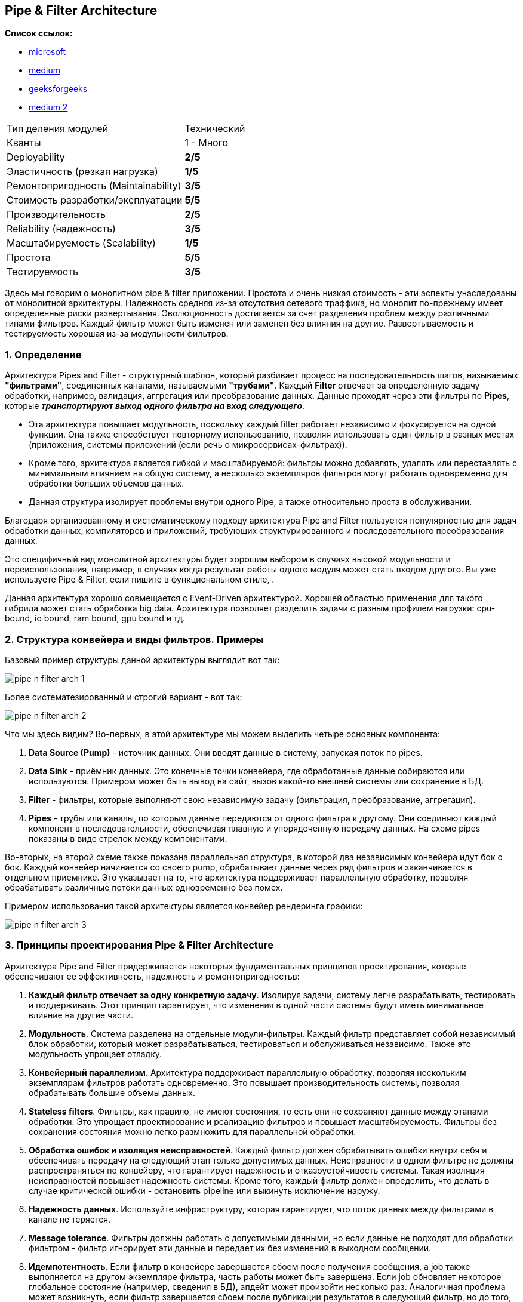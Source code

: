 == Pipe & Filter Architecture

*Список ссылок:*

- link:https://learn.microsoft.com/ru-ru/azure/architecture/patterns/pipes-and-filters[microsoft]
- link:https://syedhasan010.medium.com/pipe-and-filter-architecture-bd7babdb908[medium]
- link:https://www.geeksforgeeks.org/pipe-and-filter-architecture-system-design/[geeksforgeeks]
- link:https://medium.com/@tanyuryan/software-architecture-pipe-and-filter-899a7e00c1eb[medium 2]

[cols="2,1"]
|===
|Тип деления модулей |Технический
|Кванты |1 - Много
|Deployability |[big yellow]#*2/5*#
|Эластичность (резкая нагрузка) |[big red]#*1/5*#
|Ремонтопригодность (Maintainability) |[big olive]#*3/5*#
|Стоимость разработки/эксплуатации |[big lime]#*5/5*#
|Производительность |[big yellow]#*2/5*#
|Reliability (надежность) |[big olive]#*3/5*#
|Масштабируемость (Scalability) |[big red]#*1/5*#
|Простота |[big lime]#*5/5*#
|Тестируемость |[big olive]#*3/5*#
|===

Здесь мы говорим о монолитном pipe & filter приложении. Простота и очень низкая стоимость - эти аспекты унаследованы от монолитной архитектуры. Надежность средняя из-за отсутствия сетевого траффика, но монолит по-прежнему имеет определенные риски развертывания. Эволюционность достигается за счет разделения проблем между различными типами фильтров. Каждый фильтр может быть изменен или заменен без влияния на другие. Развертываемость и тестируемость хорошая из-за модульности фильтров.



=== 1. Определение

Архитектура Pipes and Filter - структурный шаблон, который разбивает процесс на последовательность шагов, называемых *"фильтрами"*, соединенных каналами, называемыми *"трубами"*. Каждый *Filter* отвечает за определенную задачу обработки, например, валидация, аггрегация или преобразование данных. Данные проходят через эти фильтры по *Pipes*, которые *_транспортируют выход одного фильтра на вход следующего_*.

- Эта архитектура повышает модульность, поскольку каждый filter работает независимо и фокусируется на одной функции. Она также способствует повторному использованию, позволяя использовать один фильтр в разных местах (приложения, системы приложений (если речь о микросервисах-фильтрах)).
- Кроме того, архитектура является гибкой и масштабируемой: фильтры можно добавлять, удалять или переставлять с минимальным влиянием на общую систему, а несколько экземпляров фильтров могут работать одновременно для обработки больших объемов данных.
- Данная структура изолирует проблемы внутри одного Pipe, а также относительно проста в обслуживании.

Благодаря организованному и систематическому подходу архитектура Pipe and Filter пользуется популярностью для задач обработки данных, компиляторов и приложений, требующих структурированного и последовательного преобразования данных.

Это специфичный вид монолитной архитектуры будет хорошим выбором в случаях высокой модульности и переиспользования, например, в случаях когда результат работы одного модуля может стать входом другого. Вы уже используете Pipe & Filter, если пишите в функциональном стиле, .

Данная архитектура хорошо совмещается с Event-Driven архитектурой. Хорошей областью применения для такого гибрида может стать обработка  big data. Архитектура позволяет разделить задачи с разным профилем нагрузки: cpu-bound, io bound, ram bound, gpu bound и тд.



=== 2. Структура конвейера и виды фильтров. Примеры

Базовый пример структуры данной архитектуры выглядит вот так:

image:img/pipe_n_filter_arch_1.png[]

Более систематезированный и строгий вариант - вот так:

image:img/pipe_n_filter_arch_2.png[]

Что мы здесь видим? Во-первых, в этой архитектуре мы можем выделить четыре основных компонента:

1. *Data Source (Pump)* - источник данных. Они вводят данные в систему, запуская поток по pipes.
2. *Data Sink* - приёмник данных. Это конечные точки конвейера, где обработанные данные собираются или используются. Примером может быть вывод на сайт, вызов какой-то внешней системы или сохранение в БД.
3. *Filter* - фильтры, которые выполняют свою независимую задачу (фильтрация, преобразование, аггрегация).
4. *Pipes* - трубы или каналы, по которым данные передаются от одного фильтра к другому. Они соединяют каждый компонент в последовательности, обеспечивая плавную и упорядоченную передачу данных. На схеме pipes показаны в виде стрелок между компонентами.

Во-вторых, на второй схеме также показана параллельная структура, в которой два независимых конвейера идут бок о бок. Каждый конвейер начинается со своего pump, обрабатывает данные через ряд фильтров и заканчивается в отдельном приемнике. Это указывает на то, что архитектура поддерживает параллельную обработку, позволяя обрабатывать различные потоки данных одновременно без помех.

Примером использования такой архитектуры является конвейер рендеринга графики:

image:img/pipe_n_filter_arch_3.png[]



=== 3. Принципы проектирования Pipe & Filter Architecture

Архитектура Pipe and Filter придерживается некоторых фундаментальных принципов проектирования, которые обеспечивают ее эффективность, надежность и ремонтопригодностьв:

1. *Каждый фильтр отвечает за одну конкретную задачу*. Изолируя задачи, систему легче разрабатывать, тестировать и поддерживать. Этот принцип гарантирует, что изменения в одной части системы будут иметь минимальное влияние на другие части.
2. *Модульность*. Система разделена на отдельные модули-фильтры. Каждый фильтр представляет собой независимый блок обработки, который может разрабатываться, тестироваться и обслуживаться независимо. Также это модульность упрощает отладку.
3. *Конвейерный параллелизм*. Архитектура поддерживает параллельную обработку, позволяя нескольким экземплярам фильтров работать одновременно. Это повышает производительность системы, позволяя обрабатывать большие объемы данных.
4. *Stateless filters*. Фильтры, как правило, не имеют состояния, то есть они не сохраняют данные между этапами обработки. Это упрощает проектирование и реализацию фильтров и повышает масштабируемость. Фильтры без сохранения состояния можно легко размножить для параллельной обработки.
5. *Обработка ошибок и изоляция неисправностей*. Каждый фильтр должен обрабатывать ошибки внутри себя и обеспечивать передачу на следующий этап только допустимых данных. Неисправности в одном фильтре не должны распространяться по конвейеру, что гарантирует надежность и отказоустойчивость системы. Такая изоляция неисправностей повышает надежность системы. Кроме того, каждый фильтр должен определить, что делать в случае критической ошибки - остановить pipeline или выкинуть исключение наружу.
6. *Надежность данных*. Используйте инфраструктуру, которая гарантирует, что поток данных между фильтрами в канале не теряется.
7. *Message tolerance*. Фильтры должны работать с допустимыми данными, но если данные не подходят для обработки фильтром - фильтр игнорирует эти данные и передает их без изменений в выходном сообщении.
8. *Идемпотентность*. Если фильтр в конвейере завершается сбоем после получения сообщения, а job также выполняется на другом экземпляре фильтра, часть работы может быть завершена. Если job обновляет некоторое глобальное состояние (например, сведения в БД), апдейт может произойти несколько раз. Аналогичная проблема может возникнуть, если фильтр завершается сбоем после публикации результатов в следующий фильтр, но до того, как он указывает, что он успешно завершил свою работу. В таких случаях другой экземпляр фильтра может повторить эту работу, что приводит к тому, что те же результаты будут опубликованы дважды, и следующие фильтры тоже будут работать повторно и бессмысленно. Таким образом, фильтры в конвейере должны быть идемпотентны. Дополнительные сведения про идемпотентность можно посмотреть по ссылке link:https://blog.jonathanoliver.com/idempotency-patterns/[Idempotency Patterns].
9. *Повторяющиеся сообщения*. Если фильтр в конвейере завершается сбоем после того, как он отправляет сообщение на следующий этап конвейера, может быть запущен другой экземпляр этого же фильтра, и он будет публиковать копию того же сообщения в конвейер. Этот сценарий может привести к передаче двух экземпляров одного сообщения следующему фильтру. Чтобы избежать этой проблемы, конвейер должен обнаруживать и устранять повторяющиеся сообщения.



=== 4. Параллельная обработка. Фильтры вместо распределенной транзакции

Возможность запускать фильтры в разных вычислительных экземплярах позволяет масштабировать их независимо и использовать эластичность, которую обеспечивают многие облачные среды. Фильтр, который вычислительный и ресурсоемкий, может работать на высокопроизводительном оборудовании, а другие менее требовательные фильтры могут размещаться на менее дорогих серверах. Фильтры даже не обязаны находиться в одном ЦОДе или иметь единое географическое расположение. Для этих возможностей требуются определенные методы проектирования, такие как обмен сообщениями, многопоточное использование и т. д. для максимальной эластичности каждого канала или фильтра. На этой схеме показан пример, параллельного конвейера:

image:img/pipe_n_filter_arch_4.png[]

Если входные и выходные данные фильтра структурированы как поток, вы можете выполнять обработку для каждого фильтра параллельно. Первый фильтр в конвейере может начать работу и вывести результаты, которые передаются следующему фильтру в последовательности.

Использование шаблона каналов и фильтров вместе с шаблоном компенсирующих транзакций является альтернативным подходом к реализации распределенных транзакций. Вы можете разбить распределенную транзакцию на отдельные задачи, способные к компенсации, каждая из которых может быть реализована с помощью фильтра, который также реализует шаблон компенсирующей транзакции. Фильтры можно реализовать в конвейере в виде отдельных размещенных задач, которые выполняются близко к данным, которые они поддерживают.



=== 5. Плюсы и минусы

*Преимущества:*

1. *Улучшенная обработка данных*. Архитектура хорошо подходит для приложений, требующих последовательной обработки данных, таких как преобразование данных, проверка и агрегация.
2. *Простота понимания*. Ясный и линейный поток данных от одного фильтра к другому делает систему простой для понимания и визуализации. Эта простота помогает в проектировании, документировании и коммуникации.
3. *Изоляция неисправностей*. неисправности в одном фильтре изолируются и не распространяются по конвейеру, что гарантирует надежность и отказоустойчивость системы.
4. *Улучшенное тестирование*. каждый фильтр можно тестировать независимо, что упрощает выявление и устранение проблем. Это повышает качество системы и сокращает время, необходимое для тестирования и отладки.
5. *Стандартизация*. Единые интерфейсы для фильтров и pipes способствуют согласованности в проектировании и реализации.
6. *Оптимизация ресурсов*. разбивая обработку на более мелкие, управляемые задачи, система может оптимизировать использование ресурсов. Фильтрам можно выделять ресурсы на основе их конкретных потребностей, что повышает общую эффективность системы.

*Недостатки:*

1. *Накладные расходы на производительность*. Передача данных между фильтрами через каналы может привести к накладным расходам на производительность, особенно если фильтров много или если данные требуют частых преобразований. Это может замедлить общую скорость обработки.
2. *Задержка*. Последовательная природа конвейера обработки может вызывать задержку, особенно в приложениях обработки в реальном времени или с низкой задержкой. Каждый фильтр увеличивает общее время обработки, что может не подходить для задач, чувствительных ко времени обработки.
3. *Обработка сложных ошибок*. хотя изоляция неисправностей является преимуществом, управление ошибками в нескольких фильтрах может стать сложным. Обеспечение того, чтобы каждый фильтр правильно обрабатывал и сообщал об ошибках, может потребовать дополнительных усилий и координации.
4. *Управление состоянием*. Фильтры без состояния проще в реализации, но могут не подходить для всех приложений. Когда необходимо управление состоянием, это может усложнить проектирование и реализацию фильтров, требуя осторожного обращения для поддержания согласованности данных и состояния.
5. *Использование ресурсов*. Эффективное управление ресурсами, такими как память и ЦП, может быть сложной задачей. Фильтры могут иметь различные требования к ресурсам, и их балансировка по всей системе для избежания узких мест и обеспечения эффективного использования может быть сложной.



=== 6. Распространенные варианты использования и применения

- Конвейеры обработки данных
  * _Обработка текста_: конвейеры Unix (например, grep, awk, sed) позволяют объединять команды в цепочку для эффективной обработки и преобразования текстовых данных.
  * _Компиляторы_: используют ряд фильтров для лексического анализа, синтаксического разбора, семантического анализа, оптимизации и генерации кода.

- Потоковая обработка
  * _Аналитика в реальном времени_: такие системы, как *_Apache Flink_*, *_Apache Storm_* и *_Apache Kafka Streams_*, обрабатывают непрерывные потоки данных в реальном времени.
  * _Обработка мультимедиа_: такие фреймворки, как *_GStreamer_*, обрабатывают аудио- и видеопотоки, выполняя такие операции, как декодирование, фильтрация и кодирование.

- Процессы ETL (extract, transform, load)
  * _Интеграция данных_: такие инструменты, как *_Apache NiFi_* и *_Talend_*, выполняют извлечение, преобразование и загрузку данных между различными источниками данных и пунктами назначения.
  * _Очистка данных_: преобразование и очистка данных на нескольких этапах перед загрузкой в базу данных или хранилище данных.

- Микросервисы и сервисно-ориентированные архитектуры (SOA)
  * _Автоматизация рабочих процессов_: микросервисы действуют как фильтры, которые обрабатывают и преобразуют данные при их прохождении через ряд сервисов.
  * _Управление бизнес-процессами (BPM)_: реализация рабочих процессов в виде последовательности этапов обработки, связанных очередями сообщений или API.



=== 7. Примеры из реальной жизни

- Командная строка Unix/Linux:
  * Конвейеры оболочки: оболочки Unix и Linux (например, Bash) позволяют пользователям объединять команды в цепочку с помощью каналов. Например, `cat file.txt | grep «pattern» | sort | uniq` обрабатывает файл с помощью серии команд для фильтрации, сортировки и удаления дубликатов.
- Compilers:
  * GCC (GNU Compiler Collection): GCC обрабатывает исходный код на нескольких этапах, включая предварительную обработку, синтаксический анализ, оптимизацию и генерацию кода. Каждый этап представляет собой фильтр, преобразующий код из одной формы в другую.
- Data Processing Frameworks - фреймворки обработки данных:
  * Apache Flink и Apache Storm: Эти фреймворки обрабатывают потоки данных в реальном времени. Каждый компонент в топологии обработки (map, filter, reduce) действует как фильтр в конвейере.
  * Apache NiFi: инструмент интеграции данных, который автоматизирует поток данных между системами, используя процессоры (фильтры) для преобразования, маршрутизации и управления потоком данных. +
image:img/pipe_n_filter_arch_5_nifi.png[]
- Media Processing - обработка медиа:
  * GStreamer: мультимедийный фреймворк, который обрабатывает аудио- и видеопотоки с помощью конвейера элементов (фильтров) для таких задач, как декодирование, кодирование и фильтрация.
- Web Development Frameworks - фреймворки веб-разработки:
  * Express.js (Node.js): Middleware в Express.js действует как фильтры, обрабатывающие HTTP-запросы и ответы. Например, ведение журнала, аутентификация и разбор запросов обрабатываются отдельными функциями middleware.
  * ASP.NET Core Middleware: подобно Express.js, ASP.NET Core использует компоненты промежуточного программного обеспечения для обработки HTTP-запросов в конвейере.
- ETL (Extract, Transform, Load) Tools:
  * Talend: инструмент ETL, который использует ряд компонентов для извлечения данных из различных источников, преобразования их в соответствии с бизнес-правилами и загрузки в целевые системы.
  * Apache Hop: платформа интеграции данных с открытым исходным кодом, которая обрабатывает данные с помощью ряда этапов преобразования, обеспечивая сложные рабочие процессы ETL.